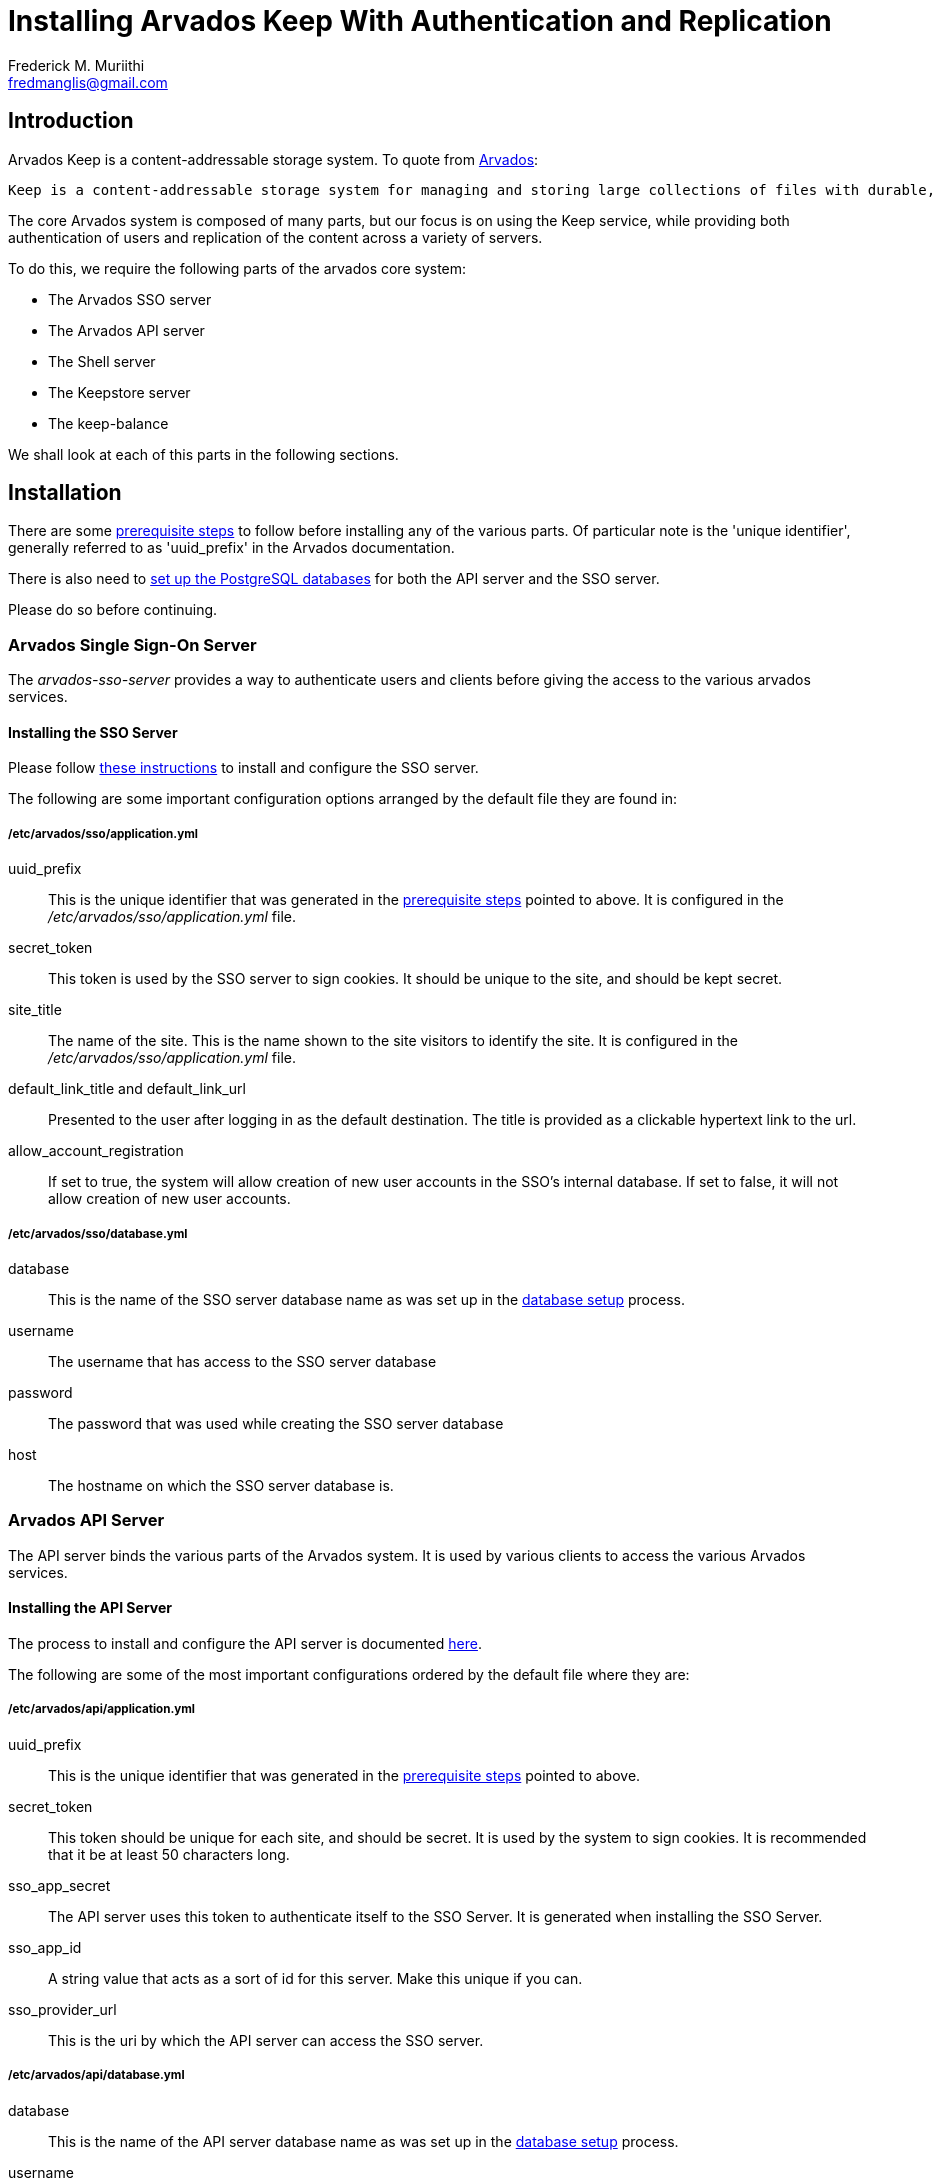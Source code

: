 = Installing Arvados Keep With Authentication and Replication
:Author: Frederick M. Muriithi
:Email: fredmanglis@gmail.com
:Date: 20 June 2017

== Introduction

Arvados Keep is a content-addressable storage system. To quote from https://arvados.org/[Arvados]:

[quote]
----
Keep is a content-addressable storage system for managing and storing large collections of files with durable, cryptographically verifiable references and high-throughput processing. Keep works on a wide range of underyling file systems.
----

The core Arvados system is composed of many parts, but our focus is on using the Keep service, while providing both authentication of users and replication of the content across a variety of servers.

To do this, we require the following parts of the arvados core system:

* The Arvados SSO server
* The Arvados API server
* The Shell server
* The Keepstore server
* The keep-balance

We shall look at each of this parts in the following sections.

== Installation

There are some http://doc.arvados.org/install/install-manual-prerequisites.html[prerequisite steps] to follow before installing any of the various parts. Of particular note is the 'unique identifier', generally referred to as 'uuid_prefix' in the Arvados documentation.

There is also need to http://doc.arvados.org/install/install-postgresql.html[set up the PostgreSQL databases] for both the API server and the SSO server.

Please do so before continuing.

=== Arvados Single Sign-On Server

The _arvados-sso-server_ provides a way to authenticate users and clients before giving the access to the various arvados services.

==== Installing the SSO Server

Please follow http://doc.arvados.org/install/install-sso.html[these instructions] to install and configure the SSO server.

The following are some important configuration options arranged by the default file they are found in:

===== /etc/arvados/sso/application.yml

uuid_prefix::
This is the unique identifier that was generated in the http://doc.arvados.org/install/install-manual-prerequisites.html[prerequisite steps] pointed to above. It is configured in the _/etc/arvados/sso/application.yml_ file.

secret_token::
This token is used by the SSO server to sign cookies. It should be unique to the site, and should be kept secret.

site_title::
The name of the site. This is the name shown to the site visitors to identify the site. It is configured in the _/etc/arvados/sso/application.yml_ file.

default_link_title and default_link_url::
Presented to the user after logging in as the default destination. The title is provided as a clickable hypertext link to the url.

allow_account_registration::
If set to true, the system will allow creation of new user accounts in the SSO's internal database. If set to false, it will not allow creation of new user accounts.

===== /etc/arvados/sso/database.yml

database::
This is the name of the SSO server database name as was set up in the http://doc.arvados.org/install/install-postgresql.html[database setup] process.

username::
The username that has access to the SSO server database

password::
The password that was used while creating the SSO server database

host::
The hostname on which the SSO server database is.

=== Arvados API Server

The API server binds the various parts of the Arvados system. It is used by various clients to access the various Arvados services.

==== Installing the API Server

The process to install and configure the API server is documented http://doc.arvados.org/install/install-api-server.html[here].

The following are some of the most important configurations ordered by the default file where they are:

===== /etc/arvados/api/application.yml

uuid_prefix::
This is the unique identifier that was generated in the http://doc.arvados.org/install/install-manual-prerequisites.html[prerequisite steps] pointed to above.

secret_token::
This token should be unique for each site, and should be secret. It is used by the system to sign cookies. It is recommended that it be at least 50 characters long.

sso_app_secret::
The API server uses this token to authenticate itself to the SSO Server. It is generated when installing the SSO Server.

sso_app_id::
A string value that acts as a sort of id for this server. Make this unique if you can.

sso_provider_url::
This is the uri by which the API server can access the SSO server.

===== /etc/arvados/api/database.yml

database::
This is the name of the API server database name as was set up in the http://doc.arvados.org/install/install-postgresql.html[database setup] process.

username::
The username that has access to the API server database

password::
The password that was used while creating the API server database

host::
The hostname on which the API server database is.

=== The Shell Server

This part provides some utilities useful in configuring and testing the other parts of the system. It also provides the SDK.

Please follow the process http://doc.arvados.org/install/install-shell-server.html[here] to install the shell server.

The shell server does not have much configuration to do.

=== The Keepstore Server

This is the heart of the storage system we are building. It is this component that actually stores the data on whichever volumes it has been configured to use.

==== Installing and Configuring Keepstore

There are 2 ways to install:

With GNU Guix::
  * Clone https://github.com/fredmanglis/guix-arvados[this repository].
  * Set up `GUIX_PACKAGE_PATH` environment variable. For example, if you cloned the repository into the following directory _$HOME/repositories/guix-arvados_ run, `export GUIX_PACKAGE_PATH=$HOME/repositories/guix-arvados`
  * Install: run `guix package --install=arvados-keep`
  * Test that keepstore was installed: run `keepstore --help`

According to Arvados Documentation::
Follow http://doc.arvados.org/install/install-keepstore.html[the keepstore installation] process on the Arvados documentation.

===== Configuration

TODO: Update this

=== Keep-balance

TODO: Fill this in

== Repositories

Here is a list of the code repositories for the various parts of the system:

* The SSO Server repository can be found https://github.com/curoverse/sso-devise-omniauth-provider[here].
* The API server, shell server, keepstore, keep-balance are in a single repository https://github.com/curoverse/arvados[here]
